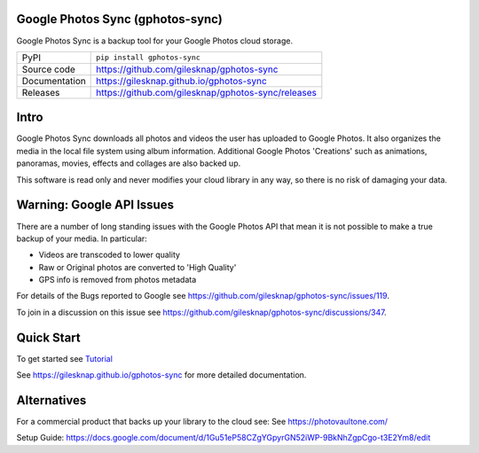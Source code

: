 Google Photos Sync (gphotos-sync)
=================================

|code_ci| |docs_ci| |coverage| |pypi_version| |license|

Google Photos Sync is a backup tool for your Google Photos cloud storage.

============== ==============================================================
PyPI           ``pip install gphotos-sync``
Source code    https://github.com/gilesknap/gphotos-sync
Documentation  https://gilesknap.github.io/gphotos-sync
Releases       https://github.com/gilesknap/gphotos-sync/releases
============== ==============================================================

Intro
=====
Google Photos Sync downloads all photos and videos the user has uploaded to 
Google Photos. It also organizes the media in the local file system using 
album information. Additional Google Photos 'Creations' such as 
animations, panoramas, movies, effects and collages are also backed up.

This software is read only and never modifies your cloud library in any way,
so there is no risk of damaging your data. 

Warning: Google API Issues
==========================

There are a number of long standing issues with the Google Photos API that mean it is not possible
to make a true backup of your media. In particular:

- Videos are transcoded to lower quality
- Raw or Original photos are converted to 'High Quality'
- GPS info is removed from photos metadata

For details of the Bugs reported to Google see https://github.com/gilesknap/gphotos-sync/issues/119.

To join in a discussion on this issue see https://github.com/gilesknap/gphotos-sync/discussions/347.


Quick Start
===========

To get started see `Tutorial <https://gilesknap.github.io/gphotos-sync/main/tutorials/installation.html>`_


.. |code_ci| image:: https://github.com/gilesknap/gphotos-sync/workflows/Code%20CI/badge.svg?branch=main
    :target: https://github.com/gilesknap/gphotos-sync/actions?query=workflow%3A%22Code+CI%22
    :alt: Code CI

.. |docs_ci| image:: https://github.com/gilesknap/gphotos-sync/workflows/Docs%20CI/badge.svg?branch=main
    :target: https://github.com/gilesknap/gphotos-sync/actions?query=workflow%3A%22Docs+CI%22
    :alt: Docs CI

.. |coverage| image:: https://codecov.io/gh/gilesknap/gphotos-sync/branch/main/graph/badge.svg
    :target: https://codecov.io/gh/gilesknap/gphotos-sync
    :alt: Test Coverage

.. |pypi_version| image:: https://img.shields.io/pypi/v/gphotos-sync.svg
    :target: https://pypi.org/project/gphotos-sync
    :alt: Latest PyPI version

.. |license| image:: https://img.shields.io/badge/License-Apache%202.0-blue.svg
    :target: https://opensource.org/licenses/Apache-2.0
    :alt: Apache License

..
    Anything below this line is used when viewing README.rst and will be replaced
    when included in index.rst

See https://gilesknap.github.io/gphotos-sync for more detailed documentation.

Alternatives
============

For a commercial product that backs up your library to the cloud see:
See https://photovaultone.com/

Setup Guide: https://docs.google.com/document/d/1Gu51eP58CZgYGpyrGN52iWP-9BkNhZgpCgo-t3E2Ym8/edit
